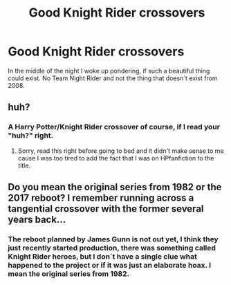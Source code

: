 #+TITLE: Good Knight Rider crossovers

* Good Knight Rider crossovers
:PROPERTIES:
:Author: pornomancer90
:Score: 1
:DateUnix: 1511403285.0
:DateShort: 2017-Nov-23
:FlairText: Request
:END:
In the middle of the night I woke up pondering, if such a beautiful thing could exist. No Team Night Rider and not the thing that doesn´t exist from 2008.


** huh?
:PROPERTIES:
:Author: LurkerBeDammed
:Score: 1
:DateUnix: 1511404788.0
:DateShort: 2017-Nov-23
:END:

*** A Harry Potter/Knight Rider crossover of course, if I read your "huh?" right.
:PROPERTIES:
:Author: pornomancer90
:Score: 1
:DateUnix: 1511406264.0
:DateShort: 2017-Nov-23
:END:

**** Sorry, read this right before going to bed and it didn't make sense to me cause I was too tired to add the fact that I was on HPfanfiction to the title.
:PROPERTIES:
:Author: LurkerBeDammed
:Score: 1
:DateUnix: 1511853562.0
:DateShort: 2017-Nov-28
:END:


** Do you mean the original series from 1982 or the 2017 reboot? I remember running across a tangential crossover with the former several years back...
:PROPERTIES:
:Author: __Pers
:Score: 1
:DateUnix: 1511446956.0
:DateShort: 2017-Nov-23
:END:

*** The reboot planned by James Gunn is not out yet, I think they just recently started production, there was something called Knight Rider heroes, but I don´t have a single clue what happened to the project or if it was just an elaborate hoax. I mean the original series from 1982.
:PROPERTIES:
:Author: pornomancer90
:Score: 1
:DateUnix: 1511450664.0
:DateShort: 2017-Nov-23
:END:
